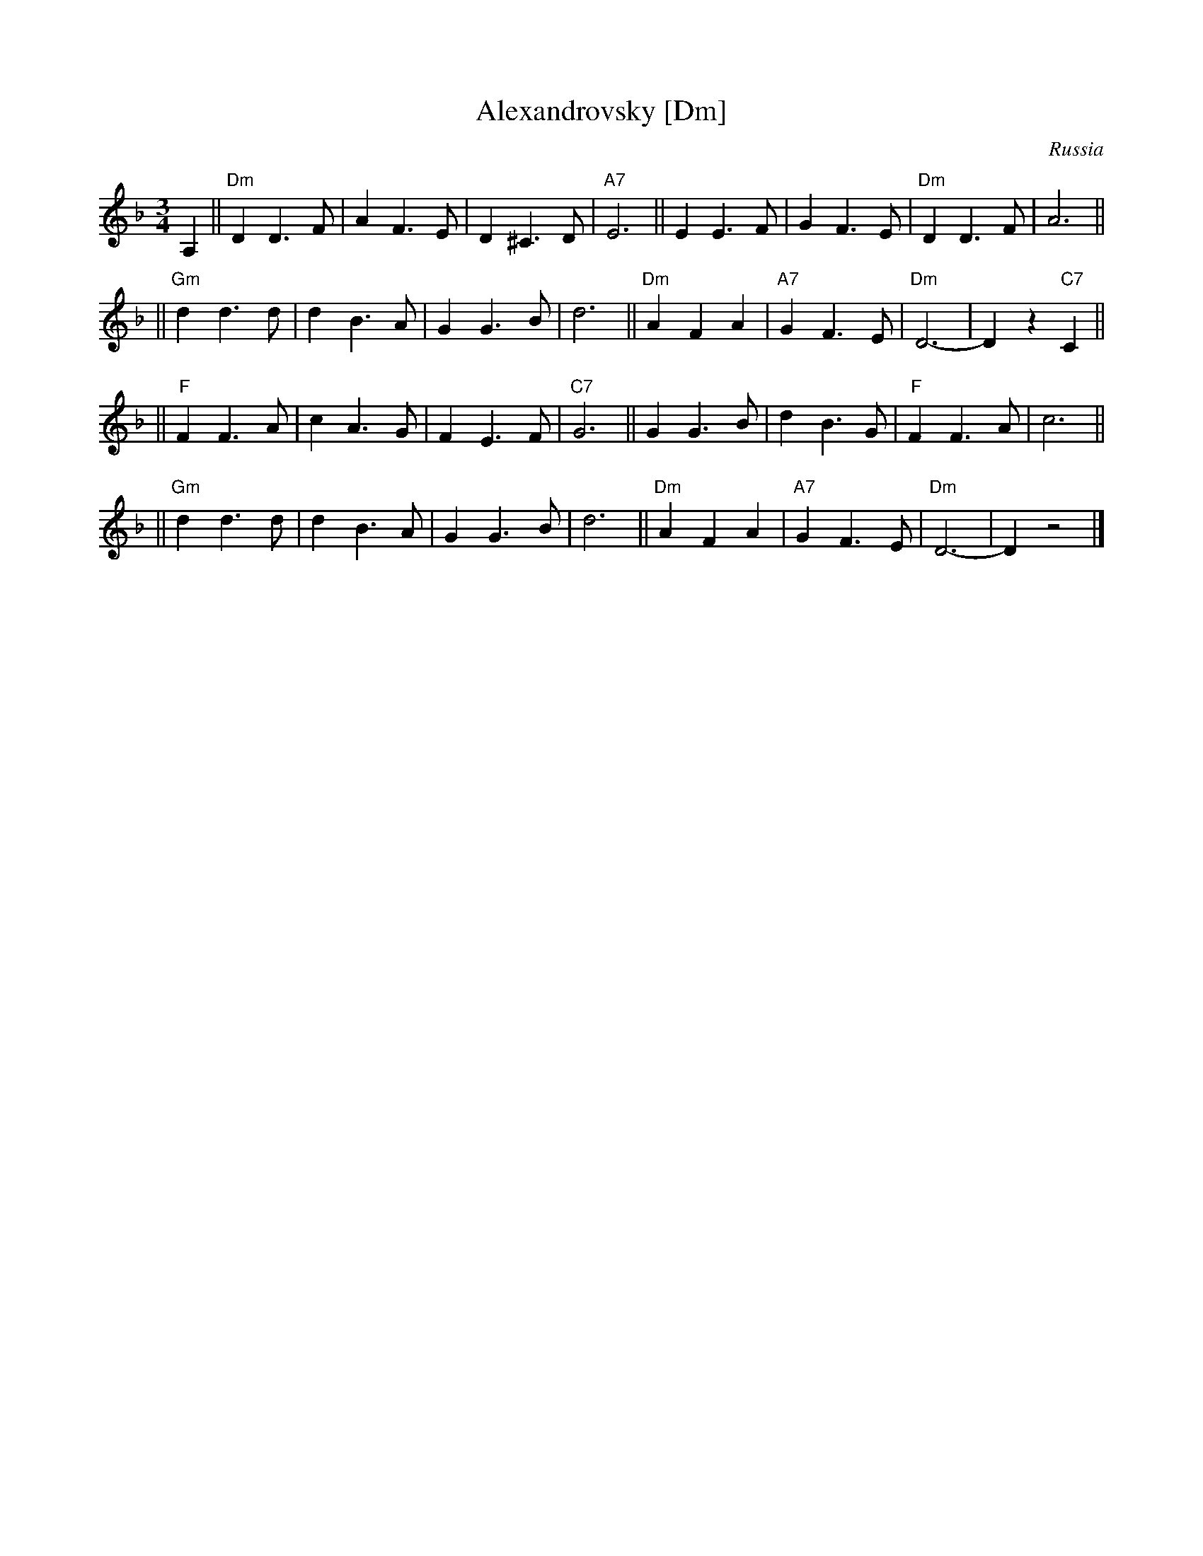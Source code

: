 X: 1
T: Alexandrovsky [Dm]
O: Russia
R: waltz
Z: John Chambers <jc:trillian.mit.edu>
M: 3/4
L: 1/4
K: Dm
A, \
|| "Dm"DD>F | AF>E | D^C>D | "A7"E3 || EE>F | GF>E | "Dm"DD>F | A3 ||
|| "Gm"dd>d | dB>A | GG>B | d3 || "Dm"AFA | "A7"GF>E | "Dm"D3- | Dz"C7"C ||
|| "F"FF>A | cA>G | FE>F | "C7"G3 || GG>B | dB>G | "F"FF>A | c3 ||
|| "Gm"dd>d | dB>A | GG>B | d3 || "Dm"AFA | "A7"GF>E | "Dm"D3- | Dz2 |]
